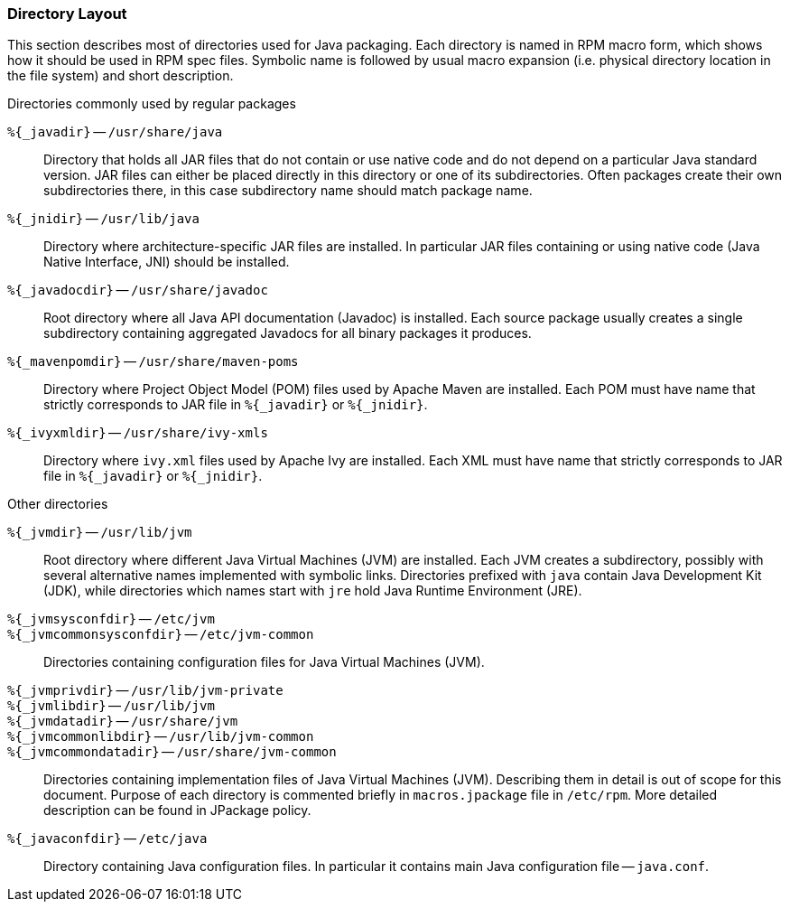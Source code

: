 === Directory Layout

This section describes most of directories used for Java packaging.
Each directory is named in RPM macro form, which shows how it should
be used in RPM spec files.  Symbolic name is followed by usual macro
expansion (i.e. physical directory location in the file system) and
short description.

.Directories commonly used by regular packages
[glossary]
`%{_javadir}` -- `/usr/share/java`::

    Directory that holds all JAR files that do not contain or use
    native code and do not depend on a particular Java standard
    version.  JAR files can either be placed directly in this
    directory or one of its subdirectories.  Often packages create
    their own subdirectories there, in this case subdirectory name
    should match package name.

`%{_jnidir}` -- `/usr/lib/java`::

    Directory where architecture-specific JAR files are installed.  In
    particular JAR files containing or using native code (Java Native
    Interface, JNI) should be installed.

`%{_javadocdir}` -- `/usr/share/javadoc`::

    Root directory where all Java API documentation (Javadoc) is
    installed.  Each source package usually creates a single
    subdirectory containing aggregated Javadocs for all binary
    packages it produces.

`%{_mavenpomdir}` -- `/usr/share/maven-poms`::

    Directory where Project Object Model (POM) files used by Apache
    Maven are installed.  Each POM must have name that strictly
    corresponds to JAR file in `%{_javadir}` or `%{_jnidir}`.

`%{_ivyxmldir}` -- `/usr/share/ivy-xmls`::

    Directory where `ivy.xml` files used by Apache Ivy are installed.
    Each XML must have name that strictly corresponds to JAR file in
    `%{_javadir}` or `%{_jnidir}`.

.Other directories
[glossary]
`%{_jvmdir}` -- `/usr/lib/jvm`::

    Root directory where different Java Virtual Machines (JVM) are
    installed.  Each JVM creates a subdirectory, possibly with several
    alternative names implemented with symbolic links.  Directories
    prefixed with `java` contain Java Development Kit (JDK), while
    directories which names start with `jre` hold Java Runtime
    Environment (JRE).

`%{_jvmsysconfdir}` -- `/etc/jvm`::
`%{_jvmcommonsysconfdir}` -- `/etc/jvm-common`::

    Directories containing configuration files for Java Virtual
    Machines (JVM).

`%{_jvmprivdir}` -- `/usr/lib/jvm-private`::
`%{_jvmlibdir}` -- `/usr/lib/jvm`::
`%{_jvmdatadir}` -- `/usr/share/jvm`::
`%{_jvmcommonlibdir}` -- `/usr/lib/jvm-common`::
`%{_jvmcommondatadir}` -- `/usr/share/jvm-common`::

    Directories containing implementation files of Java Virtual
    Machines (JVM).  Describing them in detail is out of scope for
    this document.  Purpose of each directory is commented briefly in
    `macros.jpackage` file in `/etc/rpm`.  More detailed description
    can be found in JPackage policy.

`%{_javaconfdir}` -- `/etc/java`::

    Directory containing Java configuration files.  In particular it
    contains main Java configuration file -- `java.conf`.
